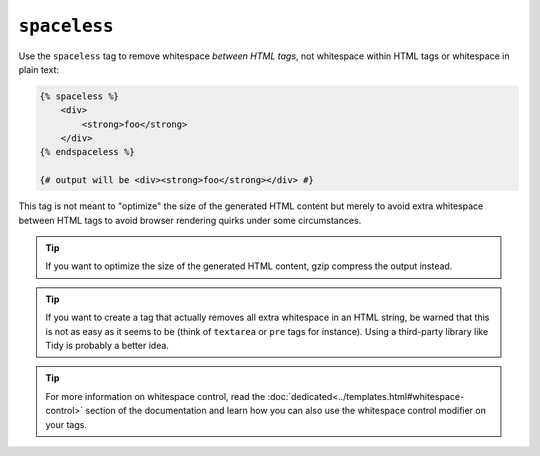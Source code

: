 ``spaceless``
=============

Use the ``spaceless`` tag to remove whitespace *between HTML tags*, not
whitespace within HTML tags or whitespace in plain text:

.. code-block:: jinja

    {% spaceless %}
        <div>
            <strong>foo</strong>
        </div>
    {% endspaceless %}

    {# output will be <div><strong>foo</strong></div> #}

This tag is not meant to "optimize" the size of the generated HTML content but
merely to avoid extra whitespace between HTML tags to avoid browser rendering
quirks under some circumstances.

.. tip::

    If you want to optimize the size of the generated HTML content, gzip
    compress the output instead.

.. tip::

    If you want to create a tag that actually removes all extra whitespace in
    an HTML string, be warned that this is not as easy as it seems to be
    (think of ``textarea`` or ``pre`` tags for instance). Using a third-party
    library like Tidy is probably a better idea.

.. tip::

    For more information on whitespace control, read the
    :doc:`dedicated<../templates.html#whitespace-control>` section of the documentation and learn how
    you can also use the whitespace control modifier on your tags.
